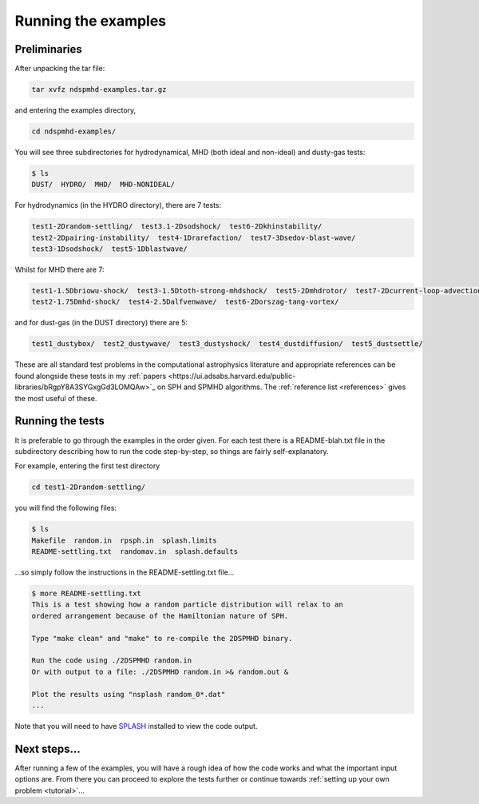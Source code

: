 .. _examples:

Running the examples
=====================

Preliminaries
-------------

After unpacking the tar file:

.. code-block:: bash

   tar xvfz ndspmhd-examples.tar.gz

and entering the examples directory,

.. code-block:: bash

   cd ndspmhd-examples/

You will see three subdirectories for hydrodynamical, MHD (both ideal and non-ideal) and dusty-gas tests:

.. code-block:: bash

   $ ls
   DUST/  HYDRO/  MHD/  MHD-NONIDEAL/

For hydrodynamics (in the HYDRO directory), there are 7 tests:

.. code-block:: bash

   test1-2Drandom-settling/  test3.1-2Dsodshock/  test6-2Dkhinstability/
   test2-2Dpairing-instability/  test4-1Drarefaction/  test7-3Dsedov-blast-wave/
   test3-1Dsodshock/  test5-1Dblastwave/

Whilst for MHD there are 7:

.. code-block:: bash

   test1-1.5Dbriowu-shock/  test3-1.5Dtoth-strong-mhdshock/  test5-2Dmhdrotor/  test7-2Dcurrent-loop-advection/
   test2-1.75Dmhd-shock/  test4-2.5Dalfvenwave/  test6-2Dorszag-tang-vortex/

and for dust-gas (in the DUST directory) there are 5:

.. code-block:: bash

   test1_dustybox/  test2_dustywave/  test3_dustyshock/  test4_dustdiffusion/  test5_dustsettle/

These are all standard test problems in the computational astrophysics literature and appropriate
references can be found alongside these tests in my :ref:`papers <https://ui.adsabs.harvard.edu/public-libraries/bRgpY8A3SYGxgGd3LOMQAw>`_ on SPH and SPMHD algorithms. The :ref:`reference list <references>` gives the most useful of these.

Running the tests
-----------------

It is preferable to go through the examples in the order given. For each test there is a README-blah.txt file in the subdirectory describing how to run the code step-by-step, so things are fairly self-explanatory.

For example, entering the first test directory

.. code-block:: bash

   cd test1-2Drandom-settling/

you will find the following files:

.. code-block:: bash

   $ ls
   Makefile  random.in  rpsph.in  splash.limits
   README-settling.txt  randomav.in  splash.defaults

...so simply follow the instructions in the README-settling.txt file...

.. code-block:: bash

   $ more README-settling.txt
   This is a test showing how a random particle distribution will relax to an
   ordered arrangement because of the Hamiltonian nature of SPH.

   Type "make clean" and "make" to re-compile the 2DSPMHD binary.

   Run the code using ./2DSPMHD random.in
   Or with output to a file: ./2DSPMHD random.in >& random.out &

   Plot the results using "nsplash random_0*.dat"
   ...

Note that you will need to have `SPLASH <https://github.com/danieljprice/splash>`_ installed to view the code output.

Next steps...
-------------

After running a few of the examples, you will have a rough idea of how the code works and what the important input options are. From there you can proceed to explore the tests further or continue towards :ref:`setting up your own problem <tutorial>`... 